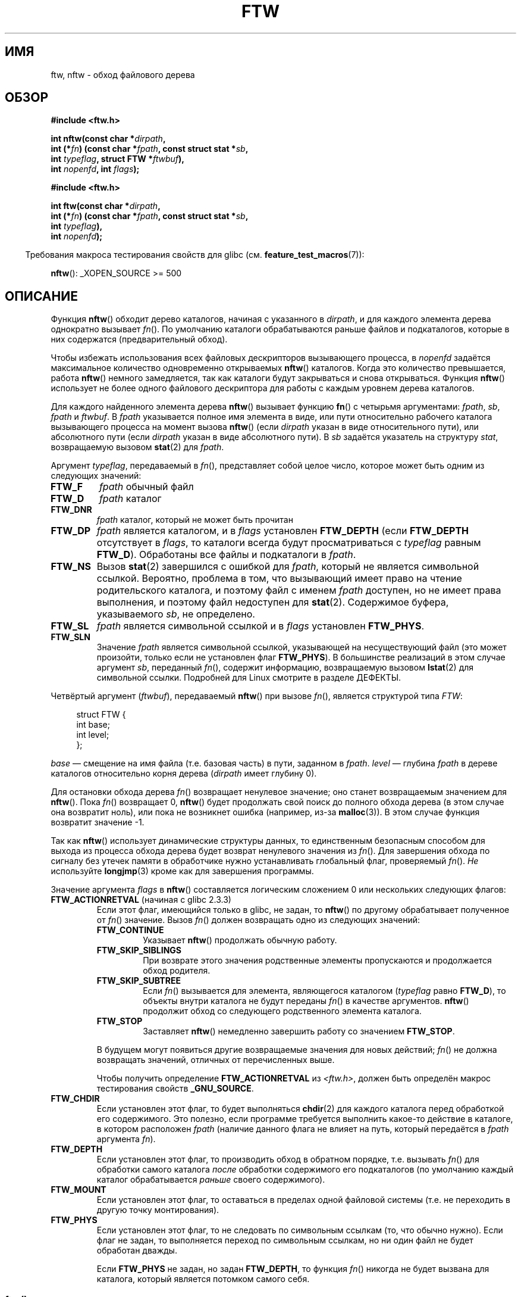 .\" -*- mode: troff; coding: UTF-8 -*-
.\" Copyright (c) 1993 Michael Haardt (michael@moria.de)
.\" and copyright (c) 1999 Andries Brouwer (aeb@cwi.nl)
.\" and copyright (c) 2006 Justin Pryzby <justinpryzby@users.sf.net>
.\" and copyright (c) 2006 Michael Kerrisk <mtk.manpages@gmail.com>
.\"
.\" %%%LICENSE_START(GPLv2+_DOC_FULL)
.\" This is free documentation; you can redistribute it and/or
.\" modify it under the terms of the GNU General Public License as
.\" published by the Free Software Foundation; either version 2 of
.\" the License, or (at your option) any later version.
.\"
.\" The GNU General Public License's references to "object code"
.\" and "executables" are to be interpreted as the output of any
.\" document formatting or typesetting system, including
.\" intermediate and printed output.
.\"
.\" This manual is distributed in the hope that it will be useful,
.\" but WITHOUT ANY WARRANTY; without even the implied warranty of
.\" MERCHANTABILITY or FITNESS FOR A PARTICULAR PURPOSE.  See the
.\" GNU General Public License for more details.
.\"
.\" You should have received a copy of the GNU General Public
.\" License along with this manual; if not, see
.\" <http://www.gnu.org/licenses/>.
.\" %%%LICENSE_END
.\"
.\" Modified Sun Jul 25 11:02:22 1993 by Rik Faith (faith@cs.unc.edu)
.\" 2006-05-24, Justin Pryzby <justinpryzby@users.sf.net>
.\"  	document FTW_ACTIONRETVAL; include .SH RETURN VALUE;
.\" 2006-05-24, Justin Pryzby <justinpryzby@users.sf.net> and
.\"	Michael Kerrisk <mtk.manpages@gmail.com>
.\" 	reorganized and rewrote much of the page
.\" 2006-05-24, Michael Kerrisk <mtk.manpages@gmail.com>
.\"	Added an example program.
.\"
.\"*******************************************************************
.\"
.\" This file was generated with po4a. Translate the source file.
.\"
.\"*******************************************************************
.TH FTW 3 2019\-03\-06 Linux "Руководство программиста Linux"
.SH ИМЯ
ftw, nftw \- обход файлового дерева
.SH ОБЗОР
.nf
\fB#include <ftw.h>\fP
.PP
\fBint nftw(const char *\fP\fIdirpath\fP\fB,\fP
\fB        int (*\fP\fIfn\fP\fB) (const char *\fP\fIfpath\fP\fB, const struct stat *\fP\fIsb\fP\fB,\fP
\fB                   int \fP\fItypeflag\fP\fB, struct FTW *\fP\fIftwbuf\fP\fB),\fP
\fB        int \fP\fInopenfd\fP\fB, int \fP\fIflags\fP\fB);\fP
.PP
\fB#include <ftw.h>\fP
.PP
\fBint ftw(const char *\fP\fIdirpath\fP\fB,\fP
\fB        int (*\fP\fIfn\fP\fB) (const char *\fP\fIfpath\fP\fB, const struct stat *\fP\fIsb\fP\fB,\fP
\fB                   int \fP\fItypeflag\fP\fB),\fP
\fB        int \fP\fInopenfd\fP\fB);\fP
.fi
.PP
.in -4n
Требования макроса тестирования свойств для glibc
(см. \fBfeature_test_macros\fP(7)):
.in
.PP
\fBnftw\fP(): _XOPEN_SOURCE >= 500
.SH ОПИСАНИЕ
Функция \fBnftw\fP() обходит дерево каталогов, начиная с указанного в
\fIdirpath\fP, и для каждого элемента дерева однократно вызывает \fIfn\fP(). По
умолчанию каталоги обрабатываются раньше файлов и подкаталогов, которые в
них содержатся (предварительный обход).
.PP
Чтобы избежать использования всех файловых дескрипторов вызывающего
процесса, в \fInopenfd\fP задаётся максимальное количество одновременно
открываемых \fBnftw\fP() каталогов. Когда это количество превышается, работа
\fBnftw\fP() немного замедляется, так как каталоги будут закрываться и снова
открываться. Функция \fBnftw\fP() использует не более одного файлового
дескриптора для работы с каждым уровнем дерева каталогов.
.PP
Для каждого найденного элемента дерева \fBnftw\fP() вызывает функцию \fBfn\fP() с
четырьмя аргументами: \fIfpath\fP, \fIsb\fP, \fIfpath\fP и \fIftwbuf\fP. В \fIfpath\fP
указывается полное имя элемента в виде, или пути относительно рабочего
каталога вызывающего процесса на момент вызова \fBnftw\fP() (если \fIdirpath\fP
указан в виде относительного пути), или абсолютного пути (если \fIdirpath\fP
указан в виде абсолютного пути). В \fIsb\fP задаётся указатель на структуру
\fIstat\fP, возвращаемую вызовом \fBstat\fP(2) для \fIfpath\fP.
.PP
Аргумент \fItypeflag\fP, передаваемый в \fIfn\fP(), представляет собой целое
число, которое может быть одним из следующих значений:
.TP 
\fBFTW_F\fP
\fIfpath\fP обычный файл
.TP 
\fBFTW_D\fP
\fIfpath\fP каталог
.TP 
\fBFTW_DNR\fP
\fIfpath\fP каталог, который не может быть прочитан
.TP 
\fBFTW_DP\fP
\fIfpath\fP является каталогом, и в \fIflags\fP установлен \fBFTW_DEPTH\fP (если
\fBFTW_DEPTH\fP отсутствует в \fIflags\fP, то каталоги всегда будут
просматриваться с \fItypeflag\fP равным \fBFTW_D\fP). Обработаны все файлы и
подкаталоги в \fIfpath\fP.
.TP 
\fBFTW_NS\fP
Вызов \fBstat\fP(2) завершился с ошибкой для \fIfpath\fP, который не является
символьной ссылкой. Вероятно, проблема в том, что вызывающий имеет право на
чтение родительского каталога, и поэтому файл с именем \fIfpath\fP доступен, но
не имеет права выполнения, и поэтому файл недоступен для
\fBstat\fP(2). Содержимое буфера, указываемого \fIsb\fP, не определено.
.TP 
\fBFTW_SL\fP
.\" To obtain the definition of this constant from
.\" .IR <ftw.h> ,
.\" either
.\" .B _BSD_SOURCE
.\" must be defined, or
.\" .BR _XOPEN_SOURCE
.\" must be defined with a value of 500 or more.
\fIfpath\fP является символьной ссылкой и в \fIflags\fP установлен \fBFTW_PHYS\fP.
.TP 
\fBFTW_SLN\fP
Значение \fIfpath\fP является символьной ссылкой, указывающей на несуществующий
файл (это может произойти, только если не установлен флаг \fBFTW_PHYS\fP). В
большинстве реализаций в этом случае аргумент \fIsb\fP, переданный \fIfn\fP(),
содержит информацию, возвращаемую вызовом \fBlstat\fP(2) для символьной
ссылки. Подробней для Linux смотрите в разделе ДЕФЕКТЫ.
.PP
Четвёртый аргумент (\fIftwbuf\fP), передаваемый \fBnftw\fP() при вызове \fIfn\fP(),
является структурой типа \fIFTW\fP:
.PP
.in +4n
.EX
struct FTW {
    int base;
    int level;
};
.EE
.in
.PP
\fIbase\fP — смещение на имя файла (т.е. базовая часть) в пути, заданном в
\fIfpath\fP.  \fIlevel\fP — глубина \fIfpath\fP в дереве каталогов относительно корня
дерева (\fIdirpath\fP имеет глубину 0).
.PP
Для остановки обхода дерева \fIfn\fP() возвращает ненулевое значение; оно
станет возвращаемым значением для \fBnftw\fP(). Пока \fIfn\fP() возвращает 0,
\fBnftw\fP() будет продолжать свой поиск до полного обхода дерева (в этом
случае она возвратит ноль), или пока не возникнет ошибка (например, из\-за
\fBmalloc\fP(3)). В этом случае функция возвратит значение \-1.
.PP
Так как \fBnftw\fP() использует динамические структуры данных, то единственным
безопасным способом для выхода из процесса обхода дерева будет возврат
ненулевого значения из \fIfn\fP(). Для завершения обхода по сигналу без утечек
памяти в обработчике нужно устанавливать глобальный флаг, проверяемый
\fIfn\fP(). \fIНе\fP используйте \fBlongjmp\fP(3) кроме как для завершения программы.
.PP
Значение аргумента \fIflags\fP в \fBnftw\fP() составляется логическим сложением 0
или нескольких следующих флагов:
.TP 
\fBFTW_ACTIONRETVAL\fP (начиная с glibc 2.3.3)
Если этот флаг, имеющийся только в glibc, не задан, то \fBnftw\fP() по другому
обрабатывает полученное от \fIfn\fP() значение. Вызов \fIfn\fP() должен возвращать
одно из следующих значений:
.RS
.TP 
\fBFTW_CONTINUE\fP
Указывает \fBnftw\fP() продолжать обычную работу.
.TP 
\fBFTW_SKIP_SIBLINGS\fP
.\" If \fBFTW_DEPTH\fP
.\" is set, the entry's parent directory is processed next (with
.\" \fIflag\fP set to \fBFTW_DP\fP).
При возврате этого значения родственные элементы пропускаются и продолжается
обход родителя.
.TP 
\fBFTW_SKIP_SUBTREE\fP
Если \fIfn\fP() вызывается для элемента, являющегося каталогом (\fItypeflag\fP
равно \fBFTW_D\fP), то объекты внутри каталога не будут переданы \fIfn\fP() в
качестве аргументов. \fBnftw\fP() продолжит обход со следующего родственного
элемента каталога.
.TP 
\fBFTW_STOP\fP
Заставляет \fBnftw\fP() немедленно завершить работу со значением \fBFTW_STOP\fP.
.PP
В будущем могут появиться другие возвращаемые значения для новых действий;
\fIfn\fP() не должна возвращать значений, отличных от перечисленных выше.
.PP
Чтобы получить определение \fBFTW_ACTIONRETVAL\fP из \fI<ftw.h>\fP, должен
быть определён макрос тестирования свойств \fB_GNU_SOURCE\fP.
.RE
.TP 
\fBFTW_CHDIR\fP
Если установлен этот флаг, то будет выполняться \fBchdir\fP(2) для каждого
каталога перед обработкой его содержимого. Это полезно, если программе
требуется выполнить какое\-то действие в каталоге, в котором расположен
\fIfpath\fP (наличие данного флага не влияет на путь, который передаётся в
\fIfpath\fP аргумента \fIfn\fP).
.TP 
\fBFTW_DEPTH\fP
Если установлен этот флаг, то производить обход в обратном порядке,
т.е. вызывать \fIfn\fP() для обработки самого каталога \fIпосле\fP обработки
содержимого его подкаталогов (по умолчанию каждый каталог обрабатывается
\fIраньше\fP своего содержимого).
.TP 
\fBFTW_MOUNT\fP
Если установлен этот флаг, то оставаться в пределах одной файловой системы
(т.е. не переходить в другую точку монтирования).
.TP 
\fBFTW_PHYS\fP
Если установлен этот флаг, то не следовать по символьным ссылкам (то, что
обычно нужно). Если флаг не задан, то выполняется переход по символьным
ссылкам, но ни один файл не будет обработан дважды.
.IP
Если \fBFTW_PHYS\fP не задан, но задан \fBFTW_DEPTH\fP, то функция \fIfn\fP() никогда
не будет вызвана для каталога, который является потомком самого себя.
.SS ftw()
Функция \fBftw\fP() является устаревшей и предоставляет только часть
возможностей \fBnftw\fP(). Основные отличия:
.IP * 3
В \fBftw\fP() нет аргумента \fIflags\fP. Она действует также, как если бы
\fBnftw\fP() вызвали со значением \fIflags\fP равным нулю.
.IP *
Функции обратного вызова \fIfn\fP() не передаётся четвёртый аргумент.
.IP *
Диапазон значений, передаваемый в аргументе \fItypeflag\fP для \fIfn\fP() меньше:
\fBFTW_F\fP, \fBFTW_D\fP, \fBFTW_DNR\fP, \fBFTW_NS\fP и (возможно) \fBFTW_SL\fP.
.SH "ВОЗВРАЩАЕМОЕ ЗНАЧЕНИЕ"
При успешном выполнении эти функции возвращают 0 и \-1 при ошибке.
.PP
Если \fIfn\fP() возвращает ненулевое значение, то обход дерева прекращается и
значение, полученное от \fIfn\fP(), возвращается в качестве результата \fBftw\fP()
или \fBnftw\fP().
.PP
Если \fBnftw\fP() вызывается с флагом \fBFTW_ACTIONRETVAL\fP, то для прекращения
обхода дерева \fIfn\fP() должна вернуть ненулевое значение \fBFTW_STOP\fP, и это
значение возвращается в качестве результата \fBnftw\fP().
.SH ВЕРСИИ
Функция \fBnftw\fP() доступна в glibc начиная с версии 2.1.
.SH АТРИБУТЫ
Описание терминов данного раздела смотрите в \fBattributes\fP(7).
.TS
allbox;
lb lb lb
l l l.
Интерфейс	Атрибут	Значение
T{
\fBnftw\fP()
T}	Безвредность в нитях	MT\-Safe cwd
T{
\fBftw\fP()
T}	Безвредность в нитях	MT\-Safe
.TE
.sp 1
.SH "СООТВЕТСТВИЕ СТАНДАРТАМ"
POSIX.1\-2001, POSIX.1\-2008, SVr4, SUSv1. В POSIX.1\-2008 функция \fBftw\fP()
помечена как устаревшая.
.SH ЗАМЕЧАНИЯ
В POSIX.1\-2008 отмечено, что результат непредсказуем, если \fIfn\fP не
сохраняет текущий рабочий каталог.
.PP
Функция \fBnftw\fP() и использование \fBFTW_SL\fP с \fBftw\fP() впервые появились в
SUSv1.
.PP
В некоторых реализациях (например, glibc), \fBftw\fP() никогда не использует
\fBFTW_SL\fP, в других системах \fBFTW_SL\fP возникает только для символьных
ссылок, которые не указывают на существующий файл, или даже \fBftw\fP() будет
использовать \fBFTW_SL\fP для каждой символьной ссылки. Если \fIfpath\fP —
символьная ссылка и \fBstat\fP(2) завершается с ошибкой, то следуя POSIX.1\-2008
нельзя понять что передаётся в \fItypeflag\fP: \fBFTW_NS\fP или \fBFTW_SL\fP. Для
предсказуемости результатов используйте \fBnftw\fP().
.SH ДЕФЕКТЫ
.\" FIXME .
.\" https://bugzilla.redhat.com/show_bug.cgi?id=1422736
.\" http://austingroupbugs.net/view.php?id=1121
В спецификации POSIX.1 на \fBnftw\fP() отмечено, что при передаче \fBFTW_NS\fP в
аргументе \fItypeflag\fP для \fIfn\fP(), содержимое буфера, на который указывает
аргумент \fIsb\fP, не определено. Стандарт не утверждает это для случая, когда
в \fItypeflag\fP передаётся \fBFTW_SLN\fP и подразумевается, что содержимое
буфера, на который указывает \fIsb\fP, является определённым. И действительно,
этот так для большинства реализаций: буфер, на который указывает \fIsb\fP,
содержит результаты работы \fBlstat\fP(2) для символьной ссылки. В ранних glibc
поведение было тем же самым. Однако начиная с glibc 2.4 содержимое буфера,
на который указывает \fIsb\fP, не определено при передаче \fBFTW_SLN\fP в
\fItypeflag\fP. Это изменение, \fIвероятно\fP, вызовет непреднамеренную регрессию,
но (пока) не ясно,  будет ли восстановлено поведение, предоставляемое
первоначальной реализацией glibc (и другими реализациями).
.SH ПРИМЕР
Следующая программа обходит дерево каталогов начиная с пути, указанном в
первом аргументе командой строки или начиная с текущего каталога, если
аргумент не указан. Она отображает различную информацию о каждом файле. Во
втором параметре можно указать символы, которые управляют содержимым
аргумента \fIflags\fP у \fBnftw\fP().
.SS "Исходный код программы"
\&
.EX
#define _XOPEN_SOURCE 500
#include <ftw.h>
#include <stdio.h>
#include <stdlib.h>
#include <string.h>
#include <stdint.h>

static int
display_info(const char *fpath, const struct stat *sb,
             int tflag, struct FTW *ftwbuf)
{
    printf("%\-3s %2d ",
            (tflag == FTW_D) ?   "d"   : (tflag == FTW_DNR) ? "dnr" :
            (tflag == FTW_DP) ?  "dp"  : (tflag == FTW_F) ?   "f" :
            (tflag == FTW_NS) ?  "ns"  : (tflag == FTW_SL) ?  "sl" :
            (tflag == FTW_SLN) ? "sln" : "???",
            ftwbuf\->level);

    if (tflag == FTW_NS)
        printf("\-\-\-\-\-\-\-");
    else
        printf("%7jd", (intmax_t) sb\->st_size);

    printf("   %\-40s %d %s\en",
            fpath, ftwbuf\->base, fpath + ftwbuf\->base);

    return 0;           /* говорит nftw() продолжать */
}

int
main(int argc, char *argv[])
{
    int flags = 0;

    if (argc > 2 && strchr(argv[2], \(aqd\(aq) != NULL)
        flags |= FTW_DEPTH;
    if (argc > 2 && strchr(argv[2], \(aqp\(aq) != NULL)
        flags |= FTW_PHYS;

    if (nftw((argc < 2) ? "." : argv[1], display_info, 20, flags)
            == \-1) {
        perror("nftw");
        exit(EXIT_FAILURE);
    }

    exit(EXIT_SUCCESS);
}
.EE
.SH "СМОТРИТЕ ТАКЖЕ"
\fBstat\fP(2), \fBfts\fP(3), \fBreaddir\fP(3)
